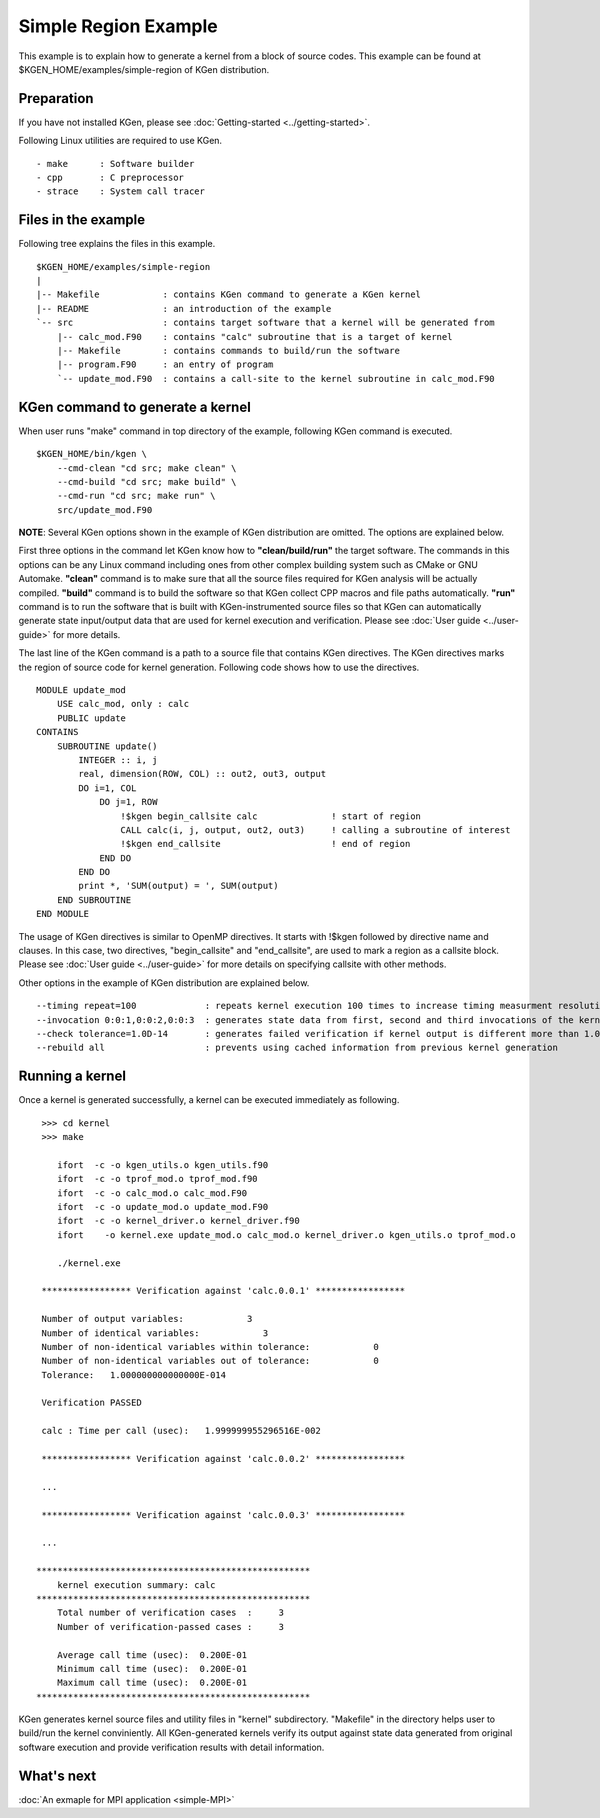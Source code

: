
=====================
Simple Region Example
=====================

This example is to explain how to generate a kernel from a block of source codes.
This example can be found at $KGEN_HOME/examples/simple-region of KGen distribution.

-----------
Preparation
-----------

If you have not installed KGen, please see :doc:`Getting-started <../getting-started>`.

Following Linux utilities are required to use KGen.

::

    - make      : Software builder
    - cpp       : C preprocessor
    - strace    : System call tracer

--------------------
Files in the example
--------------------

Following tree explains the files in this example.

::

    $KGEN_HOME/examples/simple-region 
    |
    |-- Makefile            : contains KGen command to generate a KGen kernel
    |-- README              : an introduction of the example
    `-- src                 : contains target software that a kernel will be generated from
        |-- calc_mod.F90    : contains "calc" subroutine that is a target of kernel
        |-- Makefile        : contains commands to build/run the software
        |-- program.F90     : an entry of program
        `-- update_mod.F90  : contains a call-site to the kernel subroutine in calc_mod.F90

---------------------------------
KGen command to generate a kernel
---------------------------------

When user runs "make" command in top directory of the example, following KGen command is executed.

::

    $KGEN_HOME/bin/kgen \
        --cmd-clean "cd src; make clean" \
        --cmd-build "cd src; make build" \
        --cmd-run "cd src; make run" \
        src/update_mod.F90

**NOTE**: Several KGen options shown in the example of KGen distribution are omitted. The options are explained below.


First three options in the command let KGen know how to **"clean/build/run"** the target software. The commands in this options can be any Linux command including ones from other complex building system such as CMake or GNU Automake. **"clean"** command is to make sure that all the source files required for KGen analysis will be actually compiled. **"build"** command is to build the software so that KGen collect CPP macros and file paths automatically. **"run"** command is to run the software that is built with KGen-instrumented source files so that KGen can automatically generate state input/output data that are used for kernel execution and verification. Please see :doc:`User guide <../user-guide>` for more details.

The last line of the KGen command is a path to a source file that contains KGen directives. The KGen directives marks the region of source code for kernel generation. Following code shows how to use the directives.

::

    MODULE update_mod
        USE calc_mod, only : calc
        PUBLIC update
    CONTAINS
        SUBROUTINE update()
            INTEGER :: i, j
            real, dimension(ROW, COL) :: out2, out3, output
            DO i=1, COL
                DO j=1, ROW
                    !$kgen begin_callsite calc              ! start of region
                    CALL calc(i, j, output, out2, out3)     ! calling a subroutine of interest
                    !$kgen end_callsite                     ! end of region
                END DO
            END DO
            print *, 'SUM(output) = ', SUM(output)
        END SUBROUTINE
    END MODULE

The usage of KGen directives is similar to OpenMP directives. It starts with !$kgen followed by directive name and clauses. In this case, two directives, "begin_callsite" and "end_callsite", are used to mark a region as a callsite block. Please see :doc:`User guide <../user-guide>` for more details on specifying callsite with other methods.


Other options in the example of KGen distribution are explained below.

::

    --timing repeat=100             : repeats kernel execution 100 times to increase timing measurment resolution
    --invocation 0:0:1,0:0:2,0:0:3  : generates state data from first, second and third invocations of the kernel
    --check tolerance=1.0D-14       : generates failed verification if kernel output is different more than 1.0D-14
    --rebuild all                   : prevents using cached information from previous kernel generation


----------------
Running a kernel
----------------

Once a kernel is generated successfully, a kernel can be executed immediately as following.

::

     >>> cd kernel
     >>> make

        ifort  -c -o kgen_utils.o kgen_utils.f90
        ifort  -c -o tprof_mod.o tprof_mod.f90
        ifort  -c -o calc_mod.o calc_mod.F90
        ifort  -c -o update_mod.o update_mod.F90
        ifort  -c -o kernel_driver.o kernel_driver.f90
        ifort    -o kernel.exe update_mod.o calc_mod.o kernel_driver.o kgen_utils.o tprof_mod.o

        ./kernel.exe

     ***************** Verification against 'calc.0.0.1' *****************
     
     Number of output variables:            3
     Number of identical variables:            3
     Number of non-identical variables within tolerance:            0
     Number of non-identical variables out of tolerance:            0
     Tolerance:   1.000000000000000E-014
     
     Verification PASSED
     
     calc : Time per call (usec):   1.999999955296516E-002
     
     ***************** Verification against 'calc.0.0.2' *****************

     ...     
     
     ***************** Verification against 'calc.0.0.3' *****************
     
     ...     
     
    ****************************************************
        kernel execution summary: calc
    ****************************************************
        Total number of verification cases  :     3
        Number of verification-passed cases :     3
     
        Average call time (usec):  0.200E-01
        Minimum call time (usec):  0.200E-01
        Maximum call time (usec):  0.200E-01
    ****************************************************

KGen generates kernel source files and utility files in "kernel" subdirectory. "Makefile" in the directory helps user to build/run the kernel conviniently.
All KGen-generated kernels verify its output against state data generated from original software execution and provide verification results with detail information.

-----------
What's next
-----------

:doc:`An exmaple for MPI application <simple-MPI>`

